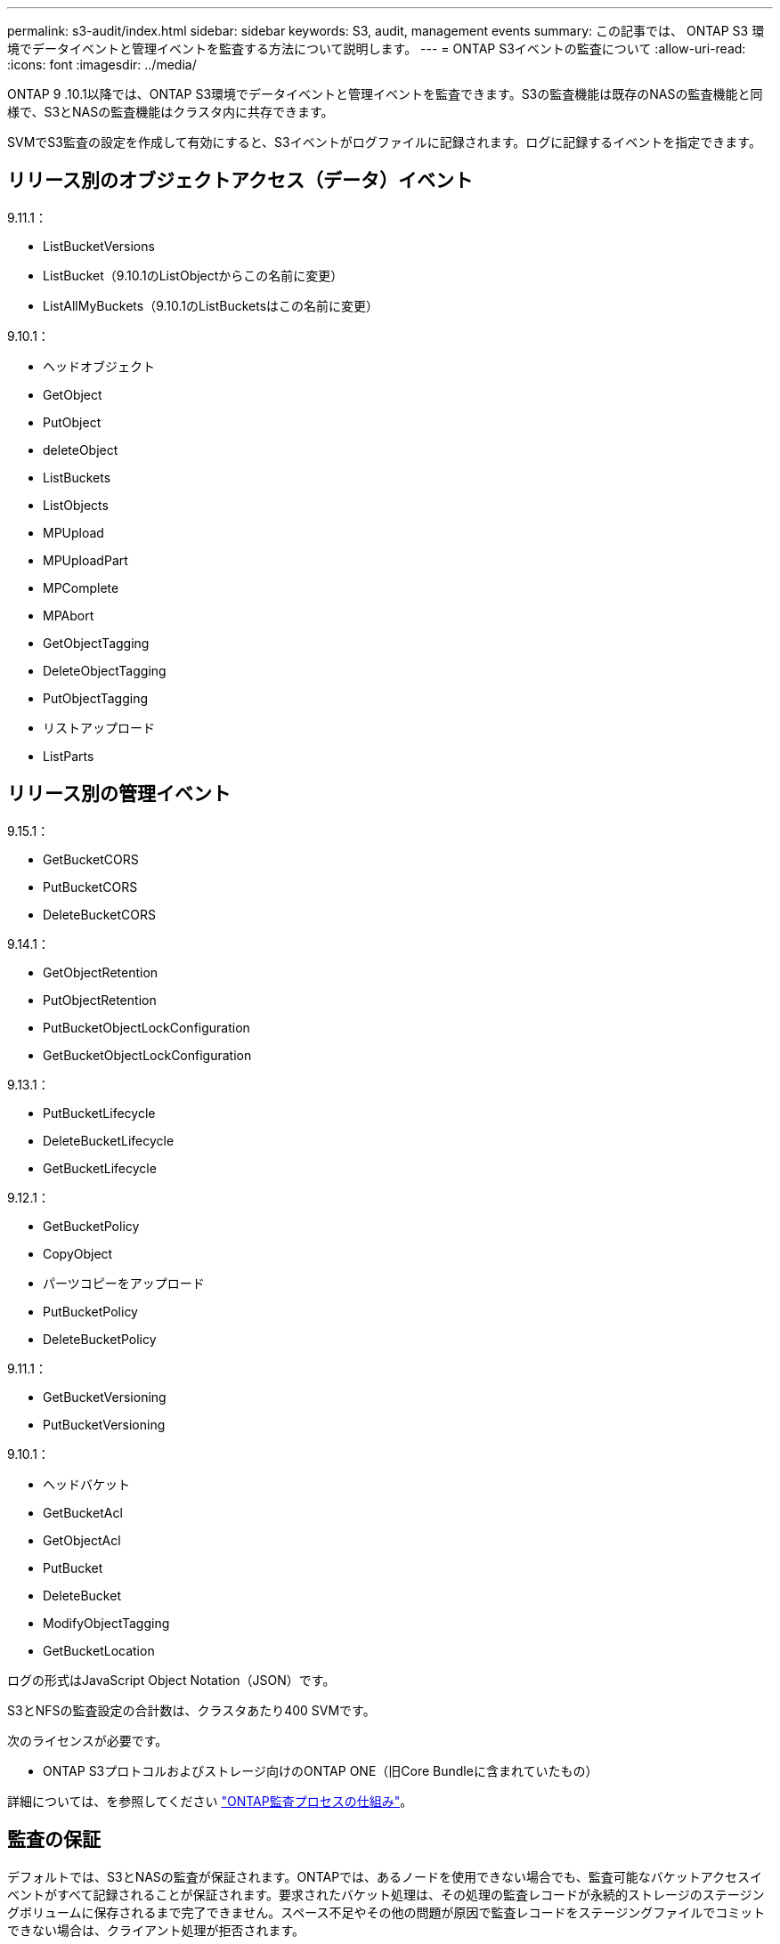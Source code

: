 ---
permalink: s3-audit/index.html 
sidebar: sidebar 
keywords: S3, audit, management events 
summary: この記事では、 ONTAP S3 環境でデータイベントと管理イベントを監査する方法について説明します。 
---
= ONTAP S3イベントの監査について
:allow-uri-read: 
:icons: font
:imagesdir: ../media/


[role="lead"]
ONTAP 9 .10.1以降では、ONTAP S3環境でデータイベントと管理イベントを監査できます。S3の監査機能は既存のNASの監査機能と同様で、S3とNASの監査機能はクラスタ内に共存できます。

SVMでS3監査の設定を作成して有効にすると、S3イベントがログファイルに記録されます。ログに記録するイベントを指定できます。



== リリース別のオブジェクトアクセス（データ）イベント

9.11.1：

* ListBucketVersions
* ListBucket（9.10.1のListObjectからこの名前に変更）
* ListAllMyBuckets（9.10.1のListBucketsはこの名前に変更）


9.10.1：

* ヘッドオブジェクト
* GetObject
* PutObject
* deleteObject
* ListBuckets
* ListObjects
* MPUpload
* MPUploadPart
* MPComplete
* MPAbort
* GetObjectTagging
* DeleteObjectTagging
* PutObjectTagging
* リストアップロード
* ListParts




== リリース別の管理イベント

9.15.1：

* GetBucketCORS
* PutBucketCORS
* DeleteBucketCORS


9.14.1：

* GetObjectRetention
* PutObjectRetention
* PutBucketObjectLockConfiguration
* GetBucketObjectLockConfiguration


9.13.1：

* PutBucketLifecycle
* DeleteBucketLifecycle
* GetBucketLifecycle


9.12.1：

* GetBucketPolicy
* CopyObject
* パーツコピーをアップロード
* PutBucketPolicy
* DeleteBucketPolicy


9.11.1：

* GetBucketVersioning
* PutBucketVersioning


9.10.1：

* ヘッドバケット
* GetBucketAcl
* GetObjectAcl
* PutBucket
* DeleteBucket
* ModifyObjectTagging
* GetBucketLocation


ログの形式はJavaScript Object Notation（JSON）です。

S3とNFSの監査設定の合計数は、クラスタあたり400 SVMです。

次のライセンスが必要です。

* ONTAP S3プロトコルおよびストレージ向けのONTAP ONE（旧Core Bundleに含まれていたもの）


詳細については、を参照してください link:../nas-audit/auditing-process-concept.html["ONTAP監査プロセスの仕組み"]。



== 監査の保証

デフォルトでは、S3とNASの監査が保証されます。ONTAPでは、あるノードを使用できない場合でも、監査可能なバケットアクセスイベントがすべて記録されることが保証されます。要求されたバケット処理は、その処理の監査レコードが永続的ストレージのステージングボリュームに保存されるまで完了できません。スペース不足やその他の問題が原因で監査レコードをステージングファイルでコミットできない場合は、クライアント処理が拒否されます。



== カンサヨウノスヘエスヨウケン

ONTAP監査システムでは、監査レコードは最初に個 々 のノード上のバイナリステージングファイルに格納されます。定期的に統合され、ユーザが読解可能なイベントログに変換されて、SVMの監査イベントログディレクトリに格納されます。

ステージングファイルは専用のステージングボリュームに格納されます。このボリュームは、監査設定の作成時にONTAPによって作成されます。各アグリゲートに1つのステージングボリュームがあります。

監査の設定に十分な使用可能スペースがあることを計画する必要があります。

* 監査対象バケットを含むアグリゲート内のステージングボリューム。
* （変換されたイベントログが格納されるディレクトリを含むボリューム）。


S3監査の設定を作成するときに次の2つの方法のいずれかを使用して、イベントログの数とボリュームの利用可能なスペースを制御できます。

* 最大数値。パラメータは、 `-rotate-limit`保持する必要がある監査ファイルの最小数を制御します。
* 時間制限。パラメータは、ファイルを保持できる最大期間を制御します。 `-retention-duration`


どちらのパラメータでも、構成済みの監査ファイルを超えると、古い監査ファイルを削除して新しい監査ファイル用のスペースを確保できます。両方のパラメータの値は0で、すべてのファイルを維持する必要があることを示します。したがって、十分なスペースを確保するためには、いずれかのパラメータをゼロ以外の値に設定することを推奨します。

監査が保証されるため、ローテーション制限の前に監査データに使用できるスペースがなくなると、新しい監査データを作成できなくなり、クライアントがデータにアクセスできなくなります。したがって、この値と監査に割り当てられるスペースは慎重に選択する必要があり、監査システムからの使用可能なスペースに関する警告に対応する必要があります。

詳細については、を参照してください link:../nas-audit/basic-auditing-concept.html["監査の基本概念"]。
